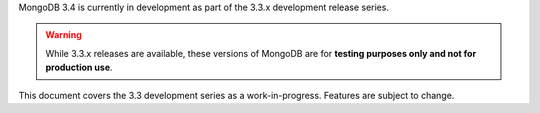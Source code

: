 MongoDB 3.4 is currently in development as part of the 3.3.x
development release series. 

.. warning::

   While 3.3.x releases are available, these versions of MongoDB are
   for **testing purposes only and not for production use**.

This document covers the 3.3 development series as a work-in-progress.
Features are subject to change.
